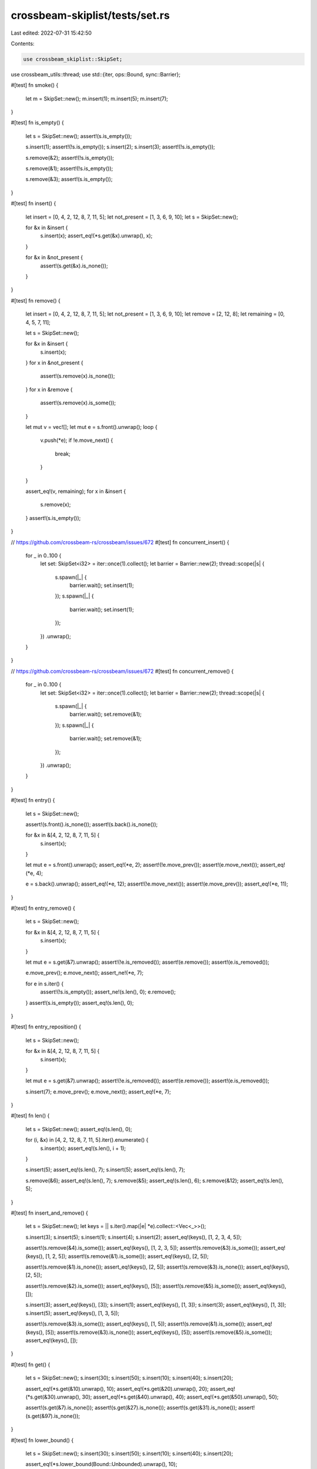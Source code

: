 crossbeam-skiplist/tests/set.rs
===============================

Last edited: 2022-07-31 15:42:50

Contents:

.. code-block:: rs

    use crossbeam_skiplist::SkipSet;
use crossbeam_utils::thread;
use std::{iter, ops::Bound, sync::Barrier};

#[test]
fn smoke() {
    let m = SkipSet::new();
    m.insert(1);
    m.insert(5);
    m.insert(7);
}

#[test]
fn is_empty() {
    let s = SkipSet::new();
    assert!(s.is_empty());

    s.insert(1);
    assert!(!s.is_empty());
    s.insert(2);
    s.insert(3);
    assert!(!s.is_empty());

    s.remove(&2);
    assert!(!s.is_empty());

    s.remove(&1);
    assert!(!s.is_empty());

    s.remove(&3);
    assert!(s.is_empty());
}

#[test]
fn insert() {
    let insert = [0, 4, 2, 12, 8, 7, 11, 5];
    let not_present = [1, 3, 6, 9, 10];
    let s = SkipSet::new();

    for &x in &insert {
        s.insert(x);
        assert_eq!(*s.get(&x).unwrap(), x);
    }

    for &x in &not_present {
        assert!(s.get(&x).is_none());
    }
}

#[test]
fn remove() {
    let insert = [0, 4, 2, 12, 8, 7, 11, 5];
    let not_present = [1, 3, 6, 9, 10];
    let remove = [2, 12, 8];
    let remaining = [0, 4, 5, 7, 11];

    let s = SkipSet::new();

    for &x in &insert {
        s.insert(x);
    }
    for x in &not_present {
        assert!(s.remove(x).is_none());
    }
    for x in &remove {
        assert!(s.remove(x).is_some());
    }

    let mut v = vec![];
    let mut e = s.front().unwrap();
    loop {
        v.push(*e);
        if !e.move_next() {
            break;
        }
    }

    assert_eq!(v, remaining);
    for x in &insert {
        s.remove(x);
    }
    assert!(s.is_empty());
}

// https://github.com/crossbeam-rs/crossbeam/issues/672
#[test]
fn concurrent_insert() {
    for _ in 0..100 {
        let set: SkipSet<i32> = iter::once(1).collect();
        let barrier = Barrier::new(2);
        thread::scope(|s| {
            s.spawn(|_| {
                barrier.wait();
                set.insert(1);
            });
            s.spawn(|_| {
                barrier.wait();
                set.insert(1);
            });
        })
        .unwrap();
    }
}

// https://github.com/crossbeam-rs/crossbeam/issues/672
#[test]
fn concurrent_remove() {
    for _ in 0..100 {
        let set: SkipSet<i32> = iter::once(1).collect();
        let barrier = Barrier::new(2);
        thread::scope(|s| {
            s.spawn(|_| {
                barrier.wait();
                set.remove(&1);
            });
            s.spawn(|_| {
                barrier.wait();
                set.remove(&1);
            });
        })
        .unwrap();
    }
}

#[test]
fn entry() {
    let s = SkipSet::new();

    assert!(s.front().is_none());
    assert!(s.back().is_none());

    for &x in &[4, 2, 12, 8, 7, 11, 5] {
        s.insert(x);
    }

    let mut e = s.front().unwrap();
    assert_eq!(*e, 2);
    assert!(!e.move_prev());
    assert!(e.move_next());
    assert_eq!(*e, 4);

    e = s.back().unwrap();
    assert_eq!(*e, 12);
    assert!(!e.move_next());
    assert!(e.move_prev());
    assert_eq!(*e, 11);
}

#[test]
fn entry_remove() {
    let s = SkipSet::new();

    for &x in &[4, 2, 12, 8, 7, 11, 5] {
        s.insert(x);
    }

    let mut e = s.get(&7).unwrap();
    assert!(!e.is_removed());
    assert!(e.remove());
    assert!(e.is_removed());

    e.move_prev();
    e.move_next();
    assert_ne!(*e, 7);

    for e in s.iter() {
        assert!(!s.is_empty());
        assert_ne!(s.len(), 0);
        e.remove();
    }
    assert!(s.is_empty());
    assert_eq!(s.len(), 0);
}

#[test]
fn entry_reposition() {
    let s = SkipSet::new();

    for &x in &[4, 2, 12, 8, 7, 11, 5] {
        s.insert(x);
    }

    let mut e = s.get(&7).unwrap();
    assert!(!e.is_removed());
    assert!(e.remove());
    assert!(e.is_removed());

    s.insert(7);
    e.move_prev();
    e.move_next();
    assert_eq!(*e, 7);
}

#[test]
fn len() {
    let s = SkipSet::new();
    assert_eq!(s.len(), 0);

    for (i, &x) in [4, 2, 12, 8, 7, 11, 5].iter().enumerate() {
        s.insert(x);
        assert_eq!(s.len(), i + 1);
    }

    s.insert(5);
    assert_eq!(s.len(), 7);
    s.insert(5);
    assert_eq!(s.len(), 7);

    s.remove(&6);
    assert_eq!(s.len(), 7);
    s.remove(&5);
    assert_eq!(s.len(), 6);
    s.remove(&12);
    assert_eq!(s.len(), 5);
}

#[test]
fn insert_and_remove() {
    let s = SkipSet::new();
    let keys = || s.iter().map(|e| *e).collect::<Vec<_>>();

    s.insert(3);
    s.insert(5);
    s.insert(1);
    s.insert(4);
    s.insert(2);
    assert_eq!(keys(), [1, 2, 3, 4, 5]);

    assert!(s.remove(&4).is_some());
    assert_eq!(keys(), [1, 2, 3, 5]);
    assert!(s.remove(&3).is_some());
    assert_eq!(keys(), [1, 2, 5]);
    assert!(s.remove(&1).is_some());
    assert_eq!(keys(), [2, 5]);

    assert!(s.remove(&1).is_none());
    assert_eq!(keys(), [2, 5]);
    assert!(s.remove(&3).is_none());
    assert_eq!(keys(), [2, 5]);

    assert!(s.remove(&2).is_some());
    assert_eq!(keys(), [5]);
    assert!(s.remove(&5).is_some());
    assert_eq!(keys(), []);

    s.insert(3);
    assert_eq!(keys(), [3]);
    s.insert(1);
    assert_eq!(keys(), [1, 3]);
    s.insert(3);
    assert_eq!(keys(), [1, 3]);
    s.insert(5);
    assert_eq!(keys(), [1, 3, 5]);

    assert!(s.remove(&3).is_some());
    assert_eq!(keys(), [1, 5]);
    assert!(s.remove(&1).is_some());
    assert_eq!(keys(), [5]);
    assert!(s.remove(&3).is_none());
    assert_eq!(keys(), [5]);
    assert!(s.remove(&5).is_some());
    assert_eq!(keys(), []);
}

#[test]
fn get() {
    let s = SkipSet::new();
    s.insert(30);
    s.insert(50);
    s.insert(10);
    s.insert(40);
    s.insert(20);

    assert_eq!(*s.get(&10).unwrap(), 10);
    assert_eq!(*s.get(&20).unwrap(), 20);
    assert_eq!(*s.get(&30).unwrap(), 30);
    assert_eq!(*s.get(&40).unwrap(), 40);
    assert_eq!(*s.get(&50).unwrap(), 50);

    assert!(s.get(&7).is_none());
    assert!(s.get(&27).is_none());
    assert!(s.get(&31).is_none());
    assert!(s.get(&97).is_none());
}

#[test]
fn lower_bound() {
    let s = SkipSet::new();
    s.insert(30);
    s.insert(50);
    s.insert(10);
    s.insert(40);
    s.insert(20);

    assert_eq!(*s.lower_bound(Bound::Unbounded).unwrap(), 10);

    assert_eq!(*s.lower_bound(Bound::Included(&10)).unwrap(), 10);
    assert_eq!(*s.lower_bound(Bound::Included(&20)).unwrap(), 20);
    assert_eq!(*s.lower_bound(Bound::Included(&30)).unwrap(), 30);
    assert_eq!(*s.lower_bound(Bound::Included(&40)).unwrap(), 40);
    assert_eq!(*s.lower_bound(Bound::Included(&50)).unwrap(), 50);

    assert_eq!(*s.lower_bound(Bound::Included(&7)).unwrap(), 10);
    assert_eq!(*s.lower_bound(Bound::Included(&27)).unwrap(), 30);
    assert_eq!(*s.lower_bound(Bound::Included(&31)).unwrap(), 40);
    assert!(s.lower_bound(Bound::Included(&97)).is_none());

    assert_eq!(*s.lower_bound(Bound::Excluded(&10)).unwrap(), 20);
    assert_eq!(*s.lower_bound(Bound::Excluded(&20)).unwrap(), 30);
    assert_eq!(*s.lower_bound(Bound::Excluded(&30)).unwrap(), 40);
    assert_eq!(*s.lower_bound(Bound::Excluded(&40)).unwrap(), 50);
    assert!(s.lower_bound(Bound::Excluded(&50)).is_none());

    assert_eq!(*s.lower_bound(Bound::Excluded(&7)).unwrap(), 10);
    assert_eq!(*s.lower_bound(Bound::Excluded(&27)).unwrap(), 30);
    assert_eq!(*s.lower_bound(Bound::Excluded(&31)).unwrap(), 40);
    assert!(s.lower_bound(Bound::Excluded(&97)).is_none());
}

#[test]
fn upper_bound() {
    let s = SkipSet::new();
    s.insert(30);
    s.insert(50);
    s.insert(10);
    s.insert(40);
    s.insert(20);

    assert_eq!(*s.upper_bound(Bound::Unbounded).unwrap(), 50);

    assert_eq!(*s.upper_bound(Bound::Included(&10)).unwrap(), 10);
    assert_eq!(*s.upper_bound(Bound::Included(&20)).unwrap(), 20);
    assert_eq!(*s.upper_bound(Bound::Included(&30)).unwrap(), 30);
    assert_eq!(*s.upper_bound(Bound::Included(&40)).unwrap(), 40);
    assert_eq!(*s.upper_bound(Bound::Included(&50)).unwrap(), 50);

    assert!(s.upper_bound(Bound::Included(&7)).is_none());
    assert_eq!(*s.upper_bound(Bound::Included(&27)).unwrap(), 20);
    assert_eq!(*s.upper_bound(Bound::Included(&31)).unwrap(), 30);
    assert_eq!(*s.upper_bound(Bound::Included(&97)).unwrap(), 50);

    assert!(s.upper_bound(Bound::Excluded(&10)).is_none());
    assert_eq!(*s.upper_bound(Bound::Excluded(&20)).unwrap(), 10);
    assert_eq!(*s.upper_bound(Bound::Excluded(&30)).unwrap(), 20);
    assert_eq!(*s.upper_bound(Bound::Excluded(&40)).unwrap(), 30);
    assert_eq!(*s.upper_bound(Bound::Excluded(&50)).unwrap(), 40);

    assert!(s.upper_bound(Bound::Excluded(&7)).is_none());
    assert_eq!(*s.upper_bound(Bound::Excluded(&27)).unwrap(), 20);
    assert_eq!(*s.upper_bound(Bound::Excluded(&31)).unwrap(), 30);
    assert_eq!(*s.upper_bound(Bound::Excluded(&97)).unwrap(), 50);
}

#[test]
fn get_or_insert() {
    let s = SkipSet::new();
    s.insert(3);
    s.insert(5);
    s.insert(1);
    s.insert(4);
    s.insert(2);

    assert_eq!(*s.get(&4).unwrap(), 4);
    assert_eq!(*s.insert(4), 4);
    assert_eq!(*s.get(&4).unwrap(), 4);

    assert_eq!(*s.get_or_insert(4), 4);
    assert_eq!(*s.get(&4).unwrap(), 4);
    assert_eq!(*s.get_or_insert(6), 6);
}

#[test]
fn get_next_prev() {
    let s = SkipSet::new();
    s.insert(3);
    s.insert(5);
    s.insert(1);
    s.insert(4);
    s.insert(2);

    let mut e = s.get(&3).unwrap();
    assert_eq!(*e.next().unwrap(), 4);
    assert_eq!(*e.prev().unwrap(), 2);
    assert_eq!(*e, 3);

    e.move_prev();
    assert_eq!(*e.next().unwrap(), 3);
    assert_eq!(*e.prev().unwrap(), 1);
    assert_eq!(*e, 2);

    e.move_prev();
    assert_eq!(*e.next().unwrap(), 2);
    assert!(e.prev().is_none());
    assert_eq!(*e, 1);

    e.move_next();
    e.move_next();
    e.move_next();
    e.move_next();
    assert!(e.next().is_none());
    assert_eq!(*e.prev().unwrap(), 4);
    assert_eq!(*e, 5);
}

#[test]
fn front_and_back() {
    let s = SkipSet::new();
    assert!(s.front().is_none());
    assert!(s.back().is_none());

    for &x in &[4, 2, 12, 8, 7, 11, 5] {
        s.insert(x);
    }

    assert_eq!(*s.front().unwrap(), 2);
    assert_eq!(*s.back().unwrap(), 12);
}

#[test]
fn iter() {
    let s = SkipSet::new();
    for &x in &[4, 2, 12, 8, 7, 11, 5] {
        s.insert(x);
    }

    assert_eq!(
        s.iter().map(|e| *e).collect::<Vec<_>>(),
        &[2, 4, 5, 7, 8, 11, 12]
    );

    let mut it = s.iter();
    s.remove(&2);
    assert_eq!(*it.next().unwrap(), 4);
    s.remove(&7);
    assert_eq!(*it.next().unwrap(), 5);
    s.remove(&5);
    assert_eq!(*it.next().unwrap(), 8);
    s.remove(&12);
    assert_eq!(*it.next().unwrap(), 11);
    assert!(it.next().is_none());
}

#[test]
fn iter_range() {
    use std::ops::Bound::*;
    let s = SkipSet::new();
    let v = (0..10).map(|x| x * 10).collect::<Vec<_>>();
    for &x in v.iter() {
        s.insert(x);
    }

    assert_eq!(
        s.iter().map(|x| *x).collect::<Vec<_>>(),
        vec![0, 10, 20, 30, 40, 50, 60, 70, 80, 90]
    );
    assert_eq!(
        s.iter().rev().map(|x| *x).collect::<Vec<_>>(),
        vec![90, 80, 70, 60, 50, 40, 30, 20, 10, 0]
    );
    assert_eq!(
        s.range(..).map(|x| *x).collect::<Vec<_>>(),
        vec![0, 10, 20, 30, 40, 50, 60, 70, 80, 90]
    );

    assert_eq!(
        s.range((Included(&0), Unbounded))
            .map(|x| *x)
            .collect::<Vec<_>>(),
        vec![0, 10, 20, 30, 40, 50, 60, 70, 80, 90]
    );
    assert_eq!(
        s.range((Excluded(&0), Unbounded))
            .map(|x| *x)
            .collect::<Vec<_>>(),
        vec![10, 20, 30, 40, 50, 60, 70, 80, 90]
    );
    assert_eq!(
        s.range((Included(&25), Unbounded))
            .map(|x| *x)
            .collect::<Vec<_>>(),
        vec![30, 40, 50, 60, 70, 80, 90]
    );
    assert_eq!(
        s.range((Excluded(&25), Unbounded))
            .map(|x| *x)
            .collect::<Vec<_>>(),
        vec![30, 40, 50, 60, 70, 80, 90]
    );
    assert_eq!(
        s.range((Included(&70), Unbounded))
            .map(|x| *x)
            .collect::<Vec<_>>(),
        vec![70, 80, 90]
    );
    assert_eq!(
        s.range((Excluded(&70), Unbounded))
            .map(|x| *x)
            .collect::<Vec<_>>(),
        vec![80, 90]
    );
    assert_eq!(
        s.range((Included(&100), Unbounded))
            .map(|x| *x)
            .collect::<Vec<_>>(),
        vec![]
    );
    assert_eq!(
        s.range((Excluded(&100), Unbounded))
            .map(|x| *x)
            .collect::<Vec<_>>(),
        vec![]
    );

    assert_eq!(
        s.range((Unbounded, Included(&90)))
            .map(|x| *x)
            .collect::<Vec<_>>(),
        vec![0, 10, 20, 30, 40, 50, 60, 70, 80, 90]
    );
    assert_eq!(
        s.range((Unbounded, Excluded(&90)))
            .map(|x| *x)
            .collect::<Vec<_>>(),
        vec![0, 10, 20, 30, 40, 50, 60, 70, 80]
    );
    assert_eq!(
        s.range((Unbounded, Included(&25)))
            .map(|x| *x)
            .collect::<Vec<_>>(),
        vec![0, 10, 20]
    );
    assert_eq!(
        s.range((Unbounded, Excluded(&25)))
            .map(|x| *x)
            .collect::<Vec<_>>(),
        vec![0, 10, 20]
    );
    assert_eq!(
        s.range((Unbounded, Included(&70)))
            .map(|x| *x)
            .collect::<Vec<_>>(),
        vec![0, 10, 20, 30, 40, 50, 60, 70]
    );
    assert_eq!(
        s.range((Unbounded, Excluded(&70)))
            .map(|x| *x)
            .collect::<Vec<_>>(),
        vec![0, 10, 20, 30, 40, 50, 60]
    );
    assert_eq!(
        s.range((Unbounded, Included(&-1)))
            .map(|x| *x)
            .collect::<Vec<_>>(),
        vec![]
    );
    assert_eq!(
        s.range((Unbounded, Excluded(&-1)))
            .map(|x| *x)
            .collect::<Vec<_>>(),
        vec![]
    );

    assert_eq!(
        s.range((Included(&25), Included(&80)))
            .map(|x| *x)
            .collect::<Vec<_>>(),
        vec![30, 40, 50, 60, 70, 80]
    );
    assert_eq!(
        s.range((Included(&25), Excluded(&80)))
            .map(|x| *x)
            .collect::<Vec<_>>(),
        vec![30, 40, 50, 60, 70]
    );
    assert_eq!(
        s.range((Excluded(&25), Included(&80)))
            .map(|x| *x)
            .collect::<Vec<_>>(),
        vec![30, 40, 50, 60, 70, 80]
    );
    assert_eq!(
        s.range((Excluded(&25), Excluded(&80)))
            .map(|x| *x)
            .collect::<Vec<_>>(),
        vec![30, 40, 50, 60, 70]
    );

    assert_eq!(
        s.range((Included(&25), Included(&25)))
            .map(|x| *x)
            .collect::<Vec<_>>(),
        vec![]
    );
    assert_eq!(
        s.range((Included(&25), Excluded(&25)))
            .map(|x| *x)
            .collect::<Vec<_>>(),
        vec![]
    );
    assert_eq!(
        s.range((Excluded(&25), Included(&25)))
            .map(|x| *x)
            .collect::<Vec<_>>(),
        vec![]
    );
    assert_eq!(
        s.range((Excluded(&25), Excluded(&25)))
            .map(|x| *x)
            .collect::<Vec<_>>(),
        vec![]
    );

    assert_eq!(
        s.range((Included(&50), Included(&50)))
            .map(|x| *x)
            .collect::<Vec<_>>(),
        vec![50]
    );
    assert_eq!(
        s.range((Included(&50), Excluded(&50)))
            .map(|x| *x)
            .collect::<Vec<_>>(),
        vec![]
    );
    assert_eq!(
        s.range((Excluded(&50), Included(&50)))
            .map(|x| *x)
            .collect::<Vec<_>>(),
        vec![]
    );
    assert_eq!(
        s.range((Excluded(&50), Excluded(&50)))
            .map(|x| *x)
            .collect::<Vec<_>>(),
        vec![]
    );

    assert_eq!(
        s.range((Included(&100), Included(&-2)))
            .map(|x| *x)
            .collect::<Vec<_>>(),
        vec![]
    );
    assert_eq!(
        s.range((Included(&100), Excluded(&-2)))
            .map(|x| *x)
            .collect::<Vec<_>>(),
        vec![]
    );
    assert_eq!(
        s.range((Excluded(&100), Included(&-2)))
            .map(|x| *x)
            .collect::<Vec<_>>(),
        vec![]
    );
    assert_eq!(
        s.range((Excluded(&100), Excluded(&-2)))
            .map(|x| *x)
            .collect::<Vec<_>>(),
        vec![]
    );
}

// https://github.com/crossbeam-rs/crossbeam/issues/671
#[test]
fn iter_range2() {
    let set: SkipSet<_> = [1, 3, 5].iter().cloned().collect();
    assert_eq!(set.range(2..4).count(), 1);
    set.insert(3);
}

#[test]
fn into_iter() {
    let s = SkipSet::new();
    for &x in &[4, 2, 12, 8, 7, 11, 5] {
        s.insert(x);
    }

    assert_eq!(s.into_iter().collect::<Vec<_>>(), &[2, 4, 5, 7, 8, 11, 12]);
}

#[test]
fn clear() {
    let s = SkipSet::new();
    for &x in &[4, 2, 12, 8, 7, 11, 5] {
        s.insert(x);
    }

    assert!(!s.is_empty());
    assert_ne!(s.len(), 0);
    s.clear();
    assert!(s.is_empty());
    assert_eq!(s.len(), 0);
}


